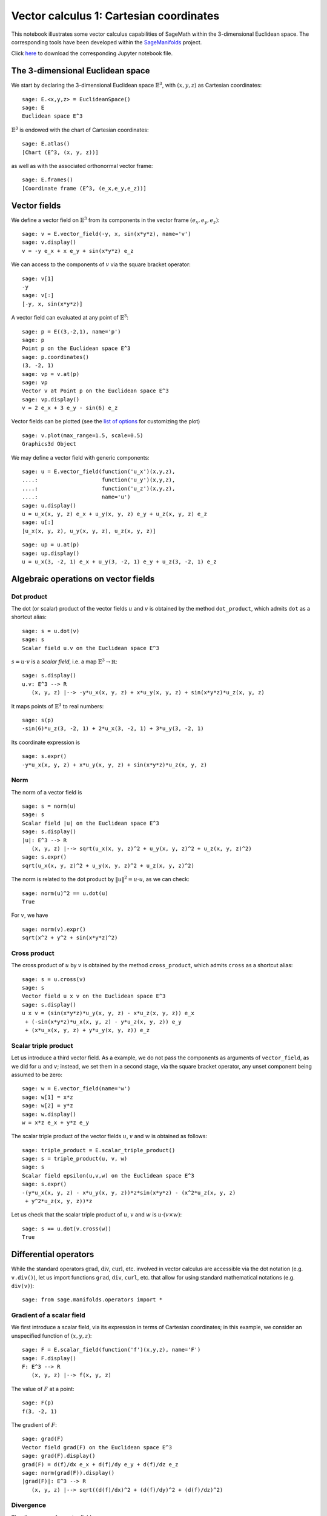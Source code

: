 .. -*- coding: utf-8 -*-

.. linkall

.. _vector_calc_cartesian:


Vector calculus 1: Cartesian coordinates
========================================

This notebook illustrates some vector calculus capabilities of SageMath
within the 3-dimensional Euclidean space. The corresponding tools have
been developed within the
`SageManifolds <https://sagemanifolds.obspm.fr>`__ project.

Click
`here <https://raw.githubusercontent.com/sagemanifolds/SageManifolds/master/Worksheets/v1.3/SM_vector_calc_cartesian.ipynb>`__
to download the corresponding Jupyter notebook file.


The 3-dimensional Euclidean space
---------------------------------

We start by declaring the 3-dimensional Euclidean space
:math:`\mathbb{E}^3`, with :math:`(x,y,z)` as Cartesian coordinates:

::

    sage: E.<x,y,z> = EuclideanSpace()
    sage: E
    Euclidean space E^3

:math:`\mathbb{E}^3` is endowed with the chart of Cartesian coordinates:

::

    sage: E.atlas()
    [Chart (E^3, (x, y, z))]

as well as with the associated orthonormal vector frame:

::

    sage: E.frames()
    [Coordinate frame (E^3, (e_x,e_y,e_z))]


Vector fields
-------------

We define a vector field on :math:`\mathbb{E}^3` from its components in
the vector frame :math:`(e_x,e_y,e_z)`:

::

    sage: v = E.vector_field(-y, x, sin(x*y*z), name='v')
    sage: v.display()
    v = -y e_x + x e_y + sin(x*y*z) e_z

We can access to the components of :math:`v` via the square bracket
operator:

::

    sage: v[1]
    -y
    sage: v[:]
    [-y, x, sin(x*y*z)]

A vector field can evaluated at any point of :math:`\mathbb{E}^3`:

::

    sage: p = E((3,-2,1), name='p')
    sage: p
    Point p on the Euclidean space E^3
    sage: p.coordinates()
    (3, -2, 1)
    sage: vp = v.at(p)
    sage: vp
    Vector v at Point p on the Euclidean space E^3
    sage: vp.display()
    v = 2 e_x + 3 e_y - sin(6) e_z

Vector fields can be plotted (see the `list of
options <http://doc.sagemath.org/html/en/reference/manifolds/sage/manifolds/differentiable/vectorfield.html#sage.manifolds.differentiable.vectorfield.VectorField.plot>`__
for customizing the plot)

::

    sage: v.plot(max_range=1.5, scale=0.5)
    Graphics3d Object


.. PLOT::

    E = EuclideanSpace(3)
    x, y, z = E.default_chart()[:]
    v = E.vector_field(-y, x, sin(x*y*z), name='v')
    sphinx_plot(v.plot(max_range=1.5, scale=0.5))


We may define a vector field with generic components:

::

    sage: u = E.vector_field(function('u_x')(x,y,z),
    ....:                    function('u_y')(x,y,z),
    ....:                    function('u_z')(x,y,z),
    ....:                    name='u')
    sage: u.display()
    u = u_x(x, y, z) e_x + u_y(x, y, z) e_y + u_z(x, y, z) e_z
    sage: u[:]
    [u_x(x, y, z), u_y(x, y, z), u_z(x, y, z)]

::

    sage: up = u.at(p)
    sage: up.display()
    u = u_x(3, -2, 1) e_x + u_y(3, -2, 1) e_y + u_z(3, -2, 1) e_z


Algebraic operations on vector fields
-------------------------------------

Dot product
~~~~~~~~~~~

The dot (or scalar) product of the vector fields :math:`u` and :math:`v`
is obtained by the method ``dot_product``, which admits ``dot`` as a
shortcut alias:

::

    sage: s = u.dot(v)
    sage: s
    Scalar field u.v on the Euclidean space E^3

:math:`s= u\cdot v` is a *scalar field*, i.e. a map
:math:`\mathbb{E}^3 \rightarrow \mathbb{R}`:

::

    sage: s.display()
    u.v: E^3 --> R
       (x, y, z) |--> -y*u_x(x, y, z) + x*u_y(x, y, z) + sin(x*y*z)*u_z(x, y, z)

It maps points of :math:`\mathbb{E}^3` to real numbers:

::

    sage: s(p)
    -sin(6)*u_z(3, -2, 1) + 2*u_x(3, -2, 1) + 3*u_y(3, -2, 1)

Its coordinate expression is

::

    sage: s.expr()
    -y*u_x(x, y, z) + x*u_y(x, y, z) + sin(x*y*z)*u_z(x, y, z)


Norm
~~~~

The norm of a vector field is

::

    sage: s = norm(u)
    sage: s
    Scalar field |u| on the Euclidean space E^3
    sage: s.display()
    |u|: E^3 --> R
       (x, y, z) |--> sqrt(u_x(x, y, z)^2 + u_y(x, y, z)^2 + u_z(x, y, z)^2)
    sage: s.expr()
    sqrt(u_x(x, y, z)^2 + u_y(x, y, z)^2 + u_z(x, y, z)^2)

The norm is related to the dot product by :math:`\|u\|^2 = u\cdot u`, as
we can check:

::

    sage: norm(u)^2 == u.dot(u)
    True

For :math:`v`, we have

::

    sage: norm(v).expr()
    sqrt(x^2 + y^2 + sin(x*y*z)^2)


Cross product
~~~~~~~~~~~~~

The cross product of :math:`u` by :math:`v` is obtained by the method
``cross_product``, which admits ``cross`` as a shortcut alias:

::

    sage: s = u.cross(v)
    sage: s
    Vector field u x v on the Euclidean space E^3
    sage: s.display()
    u x v = (sin(x*y*z)*u_y(x, y, z) - x*u_z(x, y, z)) e_x
     + (-sin(x*y*z)*u_x(x, y, z) - y*u_z(x, y, z)) e_y
     + (x*u_x(x, y, z) + y*u_y(x, y, z)) e_z


Scalar triple product
~~~~~~~~~~~~~~~~~~~~~

Let us introduce a third vector field. As a example, we do not pass the
components as arguments of ``vector_field``, as we did for :math:`u` and
:math:`v`; instead, we set them in a second stage, via the square
bracket operator, any unset component being assumed to be zero:

::

    sage: w = E.vector_field(name='w')
    sage: w[1] = x*z
    sage: w[2] = y*z
    sage: w.display()
    w = x*z e_x + y*z e_y

The scalar triple product of the vector fields :math:`u`, :math:`v` and
:math:`w` is obtained as follows:

::

    sage: triple_product = E.scalar_triple_product()
    sage: s = triple_product(u, v, w)
    sage: s
    Scalar field epsilon(u,v,w) on the Euclidean space E^3
    sage: s.expr()
    -(y*u_x(x, y, z) - x*u_y(x, y, z))*z*sin(x*y*z) - (x^2*u_z(x, y, z)
     + y^2*u_z(x, y, z))*z

Let us check that the scalar triple product of :math:`u`, :math:`v` and
:math:`w` is :math:`u\cdot(v\times w)`:

::

    sage: s == u.dot(v.cross(w))
    True


Differential operators
----------------------

While the standard operators :math:`\mathrm{grad}`, :math:`\mathrm{div}`,
:math:`\mathrm{curl}`, etc. involved in vector calculus are accessible via
the dot notation (e.g. ``v.div()``), let us import functions ``grad``,
``div``, ``curl``, etc. that allow for using standard mathematical notations
(e.g. ``div(v)``):

::

    sage: from sage.manifolds.operators import *


Gradient of a scalar field
~~~~~~~~~~~~~~~~~~~~~~~~~~

We first introduce a scalar field, via its expression in terms of
Cartesian coordinates; in this example, we consider an unspecified
function of :math:`(x,y,z)`:

::

    sage: F = E.scalar_field(function('f')(x,y,z), name='F')
    sage: F.display()
    F: E^3 --> R
       (x, y, z) |--> f(x, y, z)

The value of :math:`F` at a point:

::

    sage: F(p)
    f(3, -2, 1)

The gradient of :math:`F`:

::

    sage: grad(F)
    Vector field grad(F) on the Euclidean space E^3
    sage: grad(F).display()
    grad(F) = d(f)/dx e_x + d(f)/dy e_y + d(f)/dz e_z
    sage: norm(grad(F)).display()
    |grad(F)|: E^3 --> R
       (x, y, z) |--> sqrt((d(f)/dx)^2 + (d(f)/dy)^2 + (d(f)/dz)^2)


Divergence
~~~~~~~~~~

The divergence of a vector field:

::

    sage: s = div(u)
    sage: s.display()
    div(u): E^3 --> R
       (x, y, z) |--> d(u_x)/dx + d(u_y)/dy + d(u_z)/dz

For :math:`v` and :math:`w`, we have

::

    sage: div(v).expr()
    x*y*cos(x*y*z)
    sage: div(w).expr()
    2*z

An identity valid for any scalar field :math:`F` and any vector field
:math:`u`:

::

    sage: div(F*u) == F*div(u) + u.dot(grad(F))
    True


Curl
~~~~

The curl of a vector field:

::

    sage: s = curl(u)
    sage: s
    Vector field curl(u) on the Euclidean space E^3
    sage: s.display()
    curl(u) = (-d(u_y)/dz + d(u_z)/dy) e_x + (d(u_x)/dz - d(u_z)/dx) e_y
     + (-d(u_x)/dy + d(u_y)/dx) e_z

To use the notation ``rot`` instead of ``curl``, simply do

::

    sage: rot = curl

An alternative is

::

    sage: from sage.manifolds.operators import curl as rot

We have then

::

    sage: rot(u).display()
    curl(u) = (-d(u_y)/dz + d(u_z)/dy) e_x + (d(u_x)/dz - d(u_z)/dx) e_y
     + (-d(u_x)/dy + d(u_y)/dx) e_z
    sage: rot(u) == curl(u)
    True

For :math:`v` and :math:`w`, we have

::

    sage: curl(v).display()
    curl(v) = x*z*cos(x*y*z) e_x - y*z*cos(x*y*z) e_y + 2 e_z

::

    sage: curl(w).display()
    curl(w) = -y e_x + x e_y

The curl of a gradient is always zero:

::

    sage: curl(grad(F)).display()
    curl(grad(F)) = 0

The divergence of a curl is always zero:

::

    sage: div(curl(u)).display()
    div(curl(u)): E^3 --> R
       (x, y, z) |--> 0

An identity valid for any scalar field :math:`F` and any vector field
:math:`u`:

::

    sage: curl(F*u) == grad(F).cross(u) + F*curl(u)
    True


Laplacian
~~~~~~~~~

The Laplacian of a scalar field:

::

    sage: s = laplacian(F)
    sage: s.display()
    Delta(F): E^3 --> R
       (x, y, z) |--> d^2(f)/dx^2 + d^2(f)/dy^2 + d^2(f)/dz^2

For a scalar field, the Laplacian is nothing but the divergence of the
gradient:

::

    sage: laplacian(F) == div(grad(F))
    True

The Laplacian of a vector field:

::

    sage: laplacian(u).display()
    Delta(u) = (d^2(u_x)/dx^2 + d^2(u_x)/dy^2 + d^2(u_x)/dz^2) e_x
     + (d^2(u_y)/dx^2 + d^2(u_y)/dy^2 + d^2(u_y)/dz^2) e_y
     + (d^2(u_z)/dx^2 + d^2(u_z)/dy^2 + d^2(u_z)/dz^2) e_z

In the Cartesian frame, the components of the Laplacian of a vector
field are nothing but the Laplacians of the components of the vector
field, as we can check:

::

    sage: e = E.cartesian_frame()
    sage: laplacian(u) == sum(laplacian(u[[i]])*e[i] for i in E.irange())
    True

In the above formula, ``u[[i]]`` return the :math:`i`-th component of
:math:`u` as a scalar field, while ``u[i]`` would have returned the
coordinate expression of this scalar field; besides, ``e`` is the
Cartesian frame:

::

    sage: e[:]
    (Vector field e_x on the Euclidean space E^3,
     Vector field e_y on the Euclidean space E^3,
     Vector field e_z on the Euclidean space E^3)

For :math:`v` and :math:`w`, we have

::

    sage: laplacian(v).display()
    Delta(v) = -(x^2*y^2 + (x^2 + y^2)*z^2)*sin(x*y*z) e_z
    sage: laplacian(w).display()
    Delta(w) = 0

We have

::

    sage: curl(curl(u)).display()
    curl(curl(u)) = (-d^2(u_x)/dy^2 - d^2(u_x)/dz^2 + d^2(u_y)/dxdy
     + d^2(u_z)/dxdz) e_x + (d^2(u_x)/dxdy - d^2(u_y)/dx^2 - d^2(u_y)/dz^2
     + d^2(u_z)/dydz) e_y + (d^2(u_x)/dxdz + d^2(u_y)/dydz - d^2(u_z)/dx^2
     - d^2(u_z)/dy^2) e_z
    sage: grad(div(u)).display()
    grad(div(u)) = (d^2(u_x)/dx^2 + d^2(u_y)/dxdy + d^2(u_z)/dxdz) e_x
     + (d^2(u_x)/dxdy + d^2(u_y)/dy^2 + d^2(u_z)/dydz) e_y
     + (d^2(u_x)/dxdz + d^2(u_y)/dydz + d^2(u_z)/dz^2) e_z

and we may check a famous identity:

::

    sage: curl(curl(u)) == grad(div(u)) - laplacian(u)
    True


Customizations
--------------

Customizing the symbols of the orthonormal frame vectors
~~~~~~~~~~~~~~~~~~~~~~~~~~~~~~~~~~~~~~~~~~~~~~~~~~~~~~~~

By default, the vectors of the orthonormal frame associated with
Cartesian coordinates are denoted :math:`(e_x,e_y,e_z)`:

::

    sage: frame = E.cartesian_frame()
    sage: frame
    Coordinate frame (E^3, (e_x,e_y,e_z))

But this can be changed, thanks to the method ``set_name``:

::

    sage: frame.set_name('a', indices=('x', 'y', 'z'))
    sage: frame
    Coordinate frame (E^3, (a_x,a_y,a_z))
    sage: v.display()
    v = -y a_x + x a_y + sin(x*y*z) a_z

::

    sage: frame.set_name(('hx', 'hy', 'hz'),
    ....:                latex_symbol=(r'\mathbf{\hat{x}}', r'\mathbf{\hat{y}}',
    ....:                              r'\mathbf{\hat{z}}'))
    sage: frame
    Coordinate frame (E^3, (hx,hy,hz))
    sage: v.display()
    v = -y hx + x hy + sin(x*y*z) hz


Customizing the coordinate symbols
~~~~~~~~~~~~~~~~~~~~~~~~~~~~~~~~~~

The coordinates symbols are defined within the angle brackets ``<...>``
at the construction of the Euclidean space. Above we did

::

    sage: E.<x,y,z> = EuclideanSpace()

which resulted in the coordinate symbols :math:`(x,y,z)` and in the
corresponding Python variables ``x``, ``y`` and ``z`` (SageMath symbolic
expressions). To use other symbols, for instance :math:`(X,Y,Z)`, it
suffices to create ``E`` as

::

    sage: E.<X,Y,Z> = EuclideanSpace()

We have then

::

    sage: E.atlas()
    [Chart (E^3, (X, Y, Z))]
    sage: E.cartesian_frame()
    Coordinate frame (E^3, (e_X,e_Y,e_Z))
    sage: v = E.vector_field(-Y, X, sin(X*Y*Z), name='v')
    sage: v.display()
    v = -Y e_X + X e_Y + sin(X*Y*Z) e_Z

By default the LaTeX symbols of the coordinate coincide with the letters
given within the angle brackets. But this can be adjusted through the
optional argument ``symbols`` of the function ``EuclideanSpace``, which
has to be a string, usually prefixed by r (for raw string, in order to
allow for the backslash character of LaTeX expressions). This string
contains the coordinate fields separated by a blank space; each field
contains the coordinate’s text symbol and possibly the coordinate’s
LaTeX symbol (when the latter is different from the text symbol), both
symbols being separated by a colon (``:``):

::

    sage: E.<xi,et,ze> = EuclideanSpace(symbols=r"xi:\xi et:\eta ze:\zeta")
    sage: E.atlas()
    [Chart (E^3, (xi, et, ze))]
    sage: v = E.vector_field(-et, xi, sin(xi*et*ze), name='v')
    sage: v.display()
    v = -et e_xi + xi e_et + sin(et*xi*ze) e_ze
